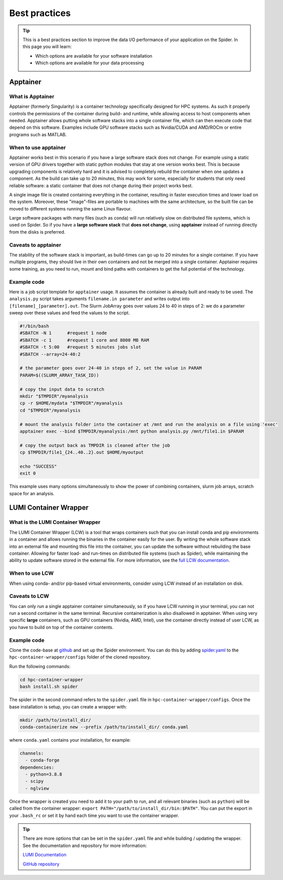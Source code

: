.. _best-practices:
*****************
Best practices
*****************

.. Tip:: This is a best practices section to improve the data I/O performance of your application on the Spider. In this page you will learn:

     * Which options are available for your software installation
     * Which options are available for your data processing

     

Apptainer
---------

What is Apptainer
=================

Apptainer (formerly Singularity) is a container technology specifically designed for HPC systems. As such it properly controls the permissions of the container during build- and runtime, while allowing access to host components when needed. Apptainer allows putting whole software stacks into a single container file, which can then execute code that depend on this software. Examples include GPU software stacks such as Nvidia/CUDA and AMD/ROCm or entire programs such as MATLAB.

When to use apptainer
=====================

Apptainer works best in this scenario if you have a large software stack does not change. For example using a static version of GPU drivers together with static python modules that stay at one version works best. This is because upgrading components is relatively hard and it is advised to completely rebuild the container when one updates a component. As the build can take up to 20 minutes, this may work for some, especially for students that only need reliable software: a static container that does not change during their project works best.

A single image file is created containing everything in the container, resulting in faster execution times and lower load on the system. Moreover, these "image"-files are portable to machines with the same architecture, so the built file can be moved to different systems running the same Linux flavour.

Large software packages with many files (such as conda) will run relatively slow on distributed file systems, which is used on Spider. So if you have a **large software stack** that **does not change**, using **apptainer** instead of running directly from the disks is preferred.

Caveats to apptainer
====================

The stability of the software stack is important, as build-times can go up to 20 minutes for a single container.  
If you have multiple programs, they should live in their own containers and not be merged into a single container.  
Apptainer requires some training, as you need to run, mount and bind paths with containers to get the full potential of the technology.  

Example code
============

Here is a job script template for ``apptainer`` usage. It assumes the container is already built and ready to be used.
The ``analysis.py`` script takes arguments ``filename.in parameter`` and writes output into ``[filename]_[parameter].out``. The Slurm JobArray goes over values 24 to 40 in steps of 2: we do a parameter sweep over these values and feed the values to the script.

.. code-block:: bash
   
   #!/bin/bash
   #SBATCH -N 1      #request 1 node
   #SBATCH -c 1      #request 1 core and 8000 MB RAM
   #SBATCH -t 5:00   #request 5 minutes jobs slot
   #SBATCH --array=24-40:2

   # the parameter goes over 24-40 in steps of 2, set the value in PARAM
   PARAM=$((SLURM_ARRAY_TASK_ID))

   # copy the input data to scratch
   mkdir "$TMPDIR"/myanalysis
   cp -r $HOME/mydata "$TMPDIR"/myanalysis
   cd "$TMPDIR"/myanalysis

   # mount the analysis folder into the container at /mnt and run the analysis on a file using 'exec'
   apptainer exec --bind $TMPDIR/myanalysis:/mnt python analysis.py /mnt/file1.in $PARAM
   
   # copy the output back as TMPDIR is cleaned after the job
   cp $TMPDIR/file1_{24..40..2}.out $HOME/myoutput 

   echo "SUCCESS"
   exit 0

This example uses many options simultaneously to show the power of combining containers, slurm job arrays, scratch space for an analysis.


LUMI Container Wrapper
----------------------

What is the LUMI Container Wrapper
=============================

The LUMI Container Wrapper (LCW) is a tool that wraps containers such that you can install conda and pip environments in a container and allows running the binaries in the container easily for the user. By writing the whole software stack into an external file and mounting this file into the container, you can update the software without rebuilding the base container. Allowing for faster load- and run-times on distributed file systems (such as Spider), while maintaining the ability to update software stored in the external file.
For more information, see the `full LCW documentation <https://docs.lumi-supercomputer.eu/software/installing/container-wrapper/>`_.

When to use LCW
===============

When using conda- and/or pip-based virtual environments, consider using LCW instead of an installation on disk.

Caveats to LCW
==============

You can only run a single apptainer container simultaneously, so if you have LCW running in your terminal, you can not run a second container in the same terminal. Recursive containerization is also disallowed in apptainer.  
When using very specific **large** containers, such as GPU containers (Nvidia, AMD, Intel), use the container directly instead of user LCW, as you have to build on top of the container contents.

Example code
============

Clone the code-base at `github <https://github.com/CSCfi/hpc-container-wrapper/>`_ and set up the Spider environment. You can do this by adding `spider.yaml <https://raw.githubusercontent.com/sara-nl/spiderdocs/master/source/scripts/spider.yaml>`_ to the ``hpc-container-wrapper/configs`` folder of the cloned repository.

Run the following commands:

.. code-block:: bash

    cd hpc-container-wrapper
    bash install.sh spider

The spider in the second command refers to the ``spider.yaml`` file in ``hpc-container-wrapper/configs``. Once the base installation is setup, you can create a wrapper with:

.. code-block:: bash

    mkdir /path/to/install_dir/
    conda-containerize new --prefix /path/to/install_dir/ conda.yaml

where ``conda.yaml`` contains your installation, for example:

.. code-block:: bash

    channels:
      - conda-forge
    dependencies:
      - python=3.8.8
      - scipy
      - nglview

Once the wrapper is created you need to add it to your path to run, and all relevant binaries (such as ``python``) will be called from the container wrapper: ``export PATH="/path/to/install_dir/bin:$PATH"``. You can put the export in your ``.bash_rc`` or set it by hand each time you want to use the container wrapper.

.. Tip:: There are more options that can be set in the ``spider.yaml`` file and while building / updating the wrapper. See the documentation and repository for more information:

    `LUMI Documentation <https://docs.lumi-supercomputer.eu/software/installing/container-wrapper/>`_  

    `GitHub repository <https://github.com/CSCfi/hpc-container-wrapper/>`_  
